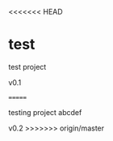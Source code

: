 <<<<<<< HEAD
* test
test project

v0.1


=======
# test
testing project
abcdef

v0.2
>>>>>>> origin/master
